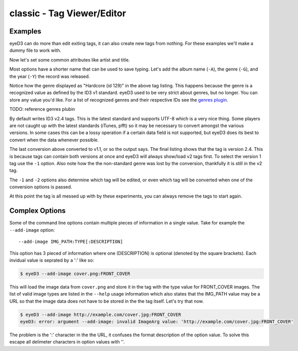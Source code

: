 classic - Tag Viewer/Editor
============================

.. {{{cog
.. cog.out(cog_pluginHelp("classic"))
.. }}}
.. {{{end}}}

Examples
--------
eyeD3 can do more than edit exiting tags, it can also create new tags from
nothing. For these examples we'll make a dummy file to work with.

.. {{{cog cli_example("bin/cli_examples.sh", "SETUP", lang="bash") }}}
.. {{{end}}}

Now let's set some common attributes like artist and title.

.. {{{cog cli_example("bin/cli_examples.sh", "ART_TIT_SET", lang="bash") }}}
.. {{{end}}}

Most options have a shorter name that can be used to save typing. Let's add
the album name (``-A``), the genre (``-G``), and the year (``-Y``) the
record was released.

.. {{{cog cli_example("bin/cli_examples.sh", "ALB_YR_G_SET", lang="bash") }}}
.. {{{end}}}

Notice how the genre displayed as "Hardcore (id 129)" in the above tag listing.
This happens because the genre is a recognized value as defined by the ID3 v1
standard. eyeD3 used to be very strict about genres, but no longer. You can
store any value you'd like. For a list of recognized genres and their
respective IDs see the `genres plugin <genres_plugin.html>`_.

TODO: reference genres plubin

.. {{{cog cli_example("bin/cli_examples.sh", "NONSTD_GENRE_SET", lang="bash") }}}
.. {{{end}}}

By default writes ID3 v2.4 tags. This is the latest standard and supports
UTF-8 which is a very nice thing. Some players are not caught up with the
latest standards (iTunes, pfft) so it may be necessary to convert amongst the
various versions. In some cases this can be a lossy operation if a certain
data field is not supported, but eyeD3 does its best to convert when the
data whenever possible.

.. {{{cog cli_example("bin/cli_examples.sh", "CONVERT1", lang="bash") }}}
.. {{{end}}}

The last conversion above converted to v1.1, or so the output says. The 
final listing shows that the tag is version 2.4. This is because tags can
contain both versions at once and eyeD3 will always show/load v2 tags first.
To select the version 1 tag use the ``-1`` option. Also note how the
the non-standard genre was lost by the conversion, thankfully it is still
in the v2 tag.

.. {{{cog cli_example("bin/cli_examples.sh", "DISPLAY_V1", lang="bash") }}}
.. {{{end}}}

The ``-1`` and ``-2`` options also determine which tag will be edited, or even
which tag will be converted when one of the conversion options is passed.

.. {{{cog cli_example("bin/cli_examples.sh", "SET_WITH_VERSIONS", lang="bash") }}}
.. {{{end}}}

At this point the tag is all messed up with by these experiments, you can always
remove the tags to start again.

.. {{{cog cli_example("bin/cli_examples.sh", "REMOVE_ALL_TAGS", lang="bash") }}}
.. {{{end}}}

Complex Options
---------------

Some of the command line options contain multiple pieces of information in
a single value. Take for example the ``--add-image`` option::
  
  --add-image IMG_PATH:TYPE[:DESCRIPTION]

This option has 3 pieced of information where one (DESCRIPTION) is optional
(denoted by the square brackets). Each invidual value is seprated by a ':' like
so:

.. code-block:: bash
  
  $ eyeD3 --add-image cover.png:FRONT_COVER

This will load the image data from ``cover.png`` and store it in the tag with
the type value for FRONT_COVER images. The list of valid image types are
listed in the ``--help`` usage information which also states that the IMG_PATH
value may be a URL so that the image data does not have to be stored in the
the tag itself. Let's try that now.

.. code-block:: bash

  $ eyeD3 --add-image http://example.com/cover.jpg:FRONT_COVER
  eyeD3: error: argument --add-image: invalid ImageArg value: 'http://example.com/cover.jpg:FRONT_COVER'

The problem is the ':' character in the the URL, it confuses the format description of the option value. To solve this escape all delimeter characters in 
option values with '\'. 

.. {{{cog cli_example("bin/cli_examples.sh", "IMG_URL", lang="bash") }}}
.. {{{end}}}

